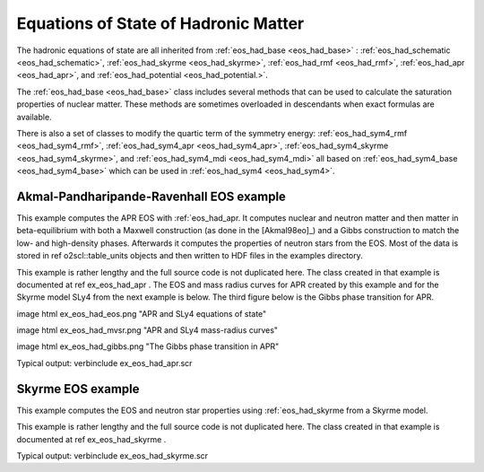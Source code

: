 Equations of State of Hadronic Matter
=====================================

The hadronic equations of state are all inherited from
:ref:`eos_had_base <eos_had_base>` : :ref:`eos_had_schematic
<eos_had_schematic>`, :ref:`eos_had_skyrme <eos_had_skyrme>`,
:ref:`eos_had_rmf <eos_had_rmf>`, :ref:`eos_had_apr <eos_had_apr>`,
and :ref:`eos_had_potential <eos_had_potential.>`.

The :ref:`eos_had_base <eos_had_base>` class includes several methods
that can be used to calculate the saturation properties of nuclear
matter. These methods are sometimes overloaded in descendants when
exact formulas are available.

There is also a set of classes to modify the quartic term of the
symmetry energy: :ref:`eos_had_sym4_rmf <eos_had_sym4_rmf>`,
:ref:`eos_had_sym4_apr <eos_had_sym4_apr>`, :ref:`eos_had_sym4_skyrme
<eos_had_sym4_skyrme>`, and :ref:`eos_had_sym4_mdi <eos_had_sym4_mdi>`
all based on :ref:`eos_had_sym4_base <eos_had_sym4_base>` which can be
used in :ref:`eos_had_sym4 <eos_had_sym4>`.

Akmal-Pandharipande-Ravenhall EOS example
-----------------------------------------
    
This example computes the APR EOS with :ref:`eos_had_apr. It
computes nuclear and neutron matter and then matter in
beta-equilibrium with both a Maxwell construction (as done in the
[Akmal98eo]_) and a Gibbs construction to match the low- and
high-density phases. Afterwards it computes the properties of
neutron stars from the EOS. Most of the data is stored in \ref
o2scl::table_units objects and then written to HDF files in the
examples directory.

This example is rather lengthy and the full source code is not
duplicated here. The class created in that example is documented
at \ref ex_eos_had_apr . The EOS and mass radius curves for APR
created by this example and for the Skyrme model SLy4 from the
next example is below. The third figure below is the Gibbs phase
transition for APR. 

\image html ex_eos_had_eos.png "APR and SLy4 equations of state"

\image html ex_eos_had_mvsr.png "APR and SLy4 mass-radius curves"

\image html ex_eos_had_gibbs.png "The Gibbs phase transition in APR"

Typical output:
\verbinclude ex_eos_had_apr.scr

Skyrme EOS example
------------------
    
This example computes the EOS and neutron star 
properties using :ref:`eos_had_skyrme from a Skyrme model.

This example is rather lengthy and the full source code is
not duplicated here. The class created in that example
is documented at \ref ex_eos_had_skyrme .

Typical output:
\verbinclude ex_eos_had_skyrme.scr

